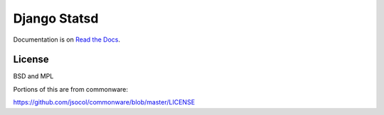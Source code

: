 ============================
Django Statsd |Build Status|
============================

Documentation is on `Read the Docs <https://django-stats.readthedocs.io/>`_.

-------
License
-------

BSD and MPL

Portions of this are from commonware:

https://github.com/jsocol/commonware/blob/master/LICENSE

.. |Build Status| image:: https://travis-ci.org/django-statsd/django-statsd.svg?branch=master
   :target: https://travis-ci.org/django-statsd/django-statsd
